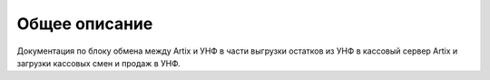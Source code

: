 Общее описание
==============


Документация по блоку обмена между Artix и УНФ в части выгрузки остатков из УНФ в кассовый сервер Artix и загрузки кассовых смен и продаж в УНФ.


.. todo:: Fix this